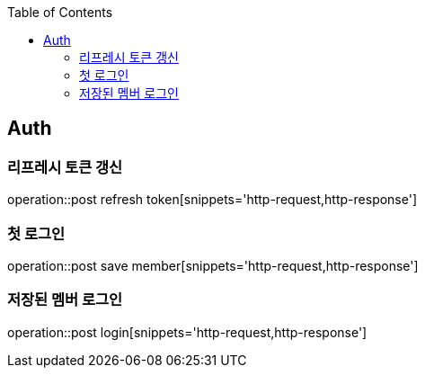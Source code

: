 :doctype: book
:icons: font
:source-highlighter: highlightjs
:toc: left
:toclevels: 4

== Auth
=== 리프레시 토큰 갱신
operation::post refresh token[snippets='http-request,http-response']

=== 첫 로그인
operation::post save member[snippets='http-request,http-response']

=== 저장된 멤버 로그인
operation::post login[snippets='http-request,http-response']
